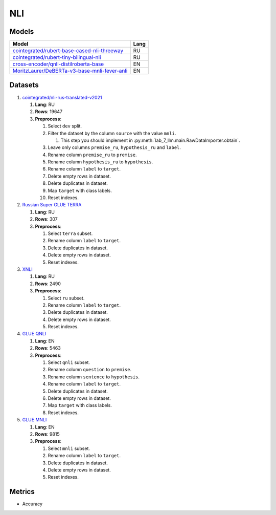 .. _nli-label:

NLI
===

Models
------

+-------------------------------------------------------------------+------+
| Model                                                             | Lang |
+===================================================================+======+
| `cointegrated/rubert-base-cased-nli-threeway <https://            | RU   |
| huggingface.co/cointegrated/rubert-base-cased-nli-threeway>`__    |      |
+-------------------------------------------------------------------+------+
| `cointegrated/rubert-tiny-bilingual-nli                           | RU   |
| <face.co/cointegrated/rubert-tiny-bilingual-nli>`__               |      |
+-------------------------------------------------------------------+------+
| `cross-encoder/qnli-distilroberta-base                            | EN   |
| <https://huggingface.co/cross-encoder/qnli-distilroberta-base>`__ |      |
+-------------------------------------------------------------------+------+
| `MoritzLaurer/DeBERTa-v3-base-mnli-fever-anli <https:             | EN   |
| //huggingface.co/MoritzLaurer/DeBERTa-v3-base-mnli-fever-anli>`__ |      |
+-------------------------------------------------------------------+------+


Datasets
--------

1. `cointegrated/nli-rus-translated-v2021 <https://huggingface.co/datasets/cointegrated/nli-rus-translated-v2021>`__

   1. **Lang**: RU
   2. **Rows**: 19647
   3. **Preprocess**:

      1. Select ``dev`` split.
      2. Filter the dataset by the column ``source`` with the value ``mnli``.

         1. This step you should implement in :py:meth:`lab_7_llm.main.RawDataImporter.obtain`.

      3. Leave only columns ``premise_ru``, ``hypothesis_ru`` and ``label``.
      4. Rename column ``premise_ru`` to ``premise``.
      5. Rename column ``hypothesis_ru`` to ``hypothesis``.
      6. Rename column ``label`` to  ``target``.
      7. Delete empty rows in dataset.
      8. Delete duplicates in dataset.
      9. Map ``target`` with class labels.
      10. Reset indexes.

2. `Russian Super GLUE TERRA <https://huggingface.co/datasets/RussianNLP/russian_super_glue>`__

   1. **Lang**: RU
   2. **Rows**: 307
   3. **Preprocess**:

      1. Select ``terra`` subset.
      2. Rename column ``label`` to  ``target``.
      3. Delete duplicates in dataset.
      4. Delete empty rows in dataset.
      5. Reset indexes.

3. `XNLI <https://huggingface.co/datasets/xnli>`__

   1. **Lang**: RU
   2. **Rows**: 2490
   3. **Preprocess**:

      1. Select ``ru`` subset.
      2. Rename column ``label`` to  ``target``.
      3. Delete duplicates in dataset.
      4. Delete empty rows in dataset.
      5. Reset indexes.

4. `GLUE QNLI <https://huggingface.co/datasets/glue>`__

   1. **Lang**: EN
   2. **Rows**: 5463
   3. **Preprocess**:

      1. Select ``qnli`` subset.
      2. Rename column ``question`` to  ``premise``.
      3. Rename column ``sentence`` to  ``hypothesis``.
      4. Rename column ``label`` to  ``target``.
      5. Delete duplicates in dataset.
      6. Delete empty rows in dataset.
      7. Map ``target`` with class labels.
      8. Reset indexes.

5. `GLUE MNLI <https://huggingface.co/datasets/glue>`__

   1. **Lang**: EN
   2. **Rows**: 9815
   3. **Preprocess**:

      1. Select ``mnli`` subset.
      2. Rename column ``label`` to  ``target``.
      3. Delete duplicates in dataset.
      4. Delete empty rows in dataset.
      5. Reset indexes.

Metrics
-------

-  Accuracy
